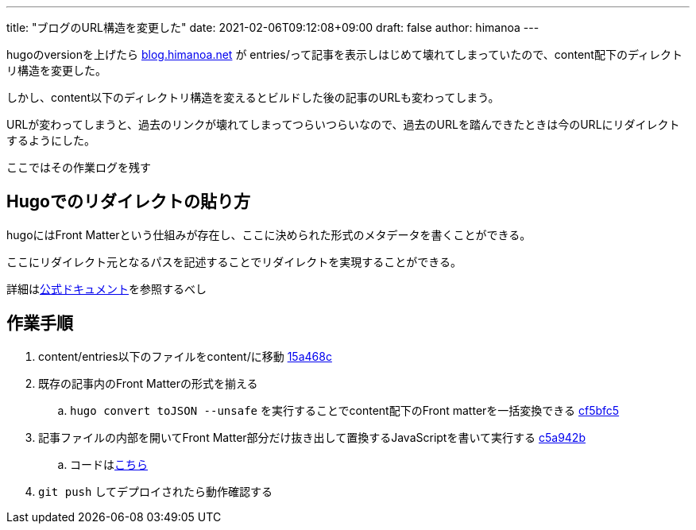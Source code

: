 ---
title: "ブログのURL構造を変更した"
date: 2021-02-06T09:12:08+09:00 
draft: false
author: himanoa
---


hugoのversionを上げたら link:https://blog.himanoa.net[blog.himanoa.net] が entries/って記事を表示しはじめて壊れてしまっていたので、content配下のディレクトリ構造を変更した。

しかし、content以下のディレクトリ構造を変えるとビルドした後の記事のURLも変わってしまう。

URLが変わってしまうと、過去のリンクが壊れてしまってつらいつらいなので、過去のURLを踏んできたときは今のURLにリダイレクトするようにした。

ここではその作業ログを残す

== Hugoでのリダイレクトの貼り方

hugoにはFront Matterという仕組みが存在し、ここに決められた形式のメタデータを書くことができる。

ここにリダイレクト元となるパスを記述することでリダイレクトを実現することができる。

詳細はlink:https://gohugo.io/content-management/front-matter/#predefined[公式ドキュメント]を参照するべし

== 作業手順

. content/entries以下のファイルをcontent/に移動 link:https://github.com/himanoa/testament/commit/15a468c55a5d65c64de67f68d51110bb3dca21a4[15a468c]
. 既存の記事内のFront Matterの形式を揃える
.. `hugo convert toJSON --unsafe` を実行することでcontent配下のFront matterを一括変換できる link:https://github.com/himanoa/testament/commit/cf5bfc5f2686b08654a008c3a94a1272b5a1078c[cf5bfc5]
. 記事ファイルの内部を開いてFront Matter部分だけ抜き出して置換するJavaScriptを書いて実行する link:https://github.com/himanoa/testament/commit/c5a942b259f6d93820a7e0a5560edc9a9b3bbdf1[c5a942b]
.. コードはlink:https://github.com/himanoa/testament/blob/master/bin/add-alias.js[こちら]
. `git push` してデプロイされたら動作確認する
